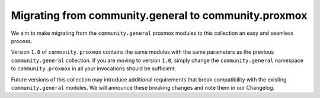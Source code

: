 .. _ansible_collections.community.proxmox.docsite.guide_migration_community_general:

Migrating from community.general to community.proxmox
=====================================================

We aim to make migrating from the ``community.general`` proxmox modules to this collection an easy and seamless process.

Version ``1.0`` of ``community.proxmox`` contains the same modules with the same parameters as the previous ``community.general`` collection.
If you are moving to version ``1.0``, simply change the ``community.general`` namespace to ``community.proxmox`` in all your invocations should be sufficient.

Future versions of this collection may introduce additional requirements that break compatibility with the existing ``community.general`` modules.
We will announce these breaking changes and note them in our Changelog.
